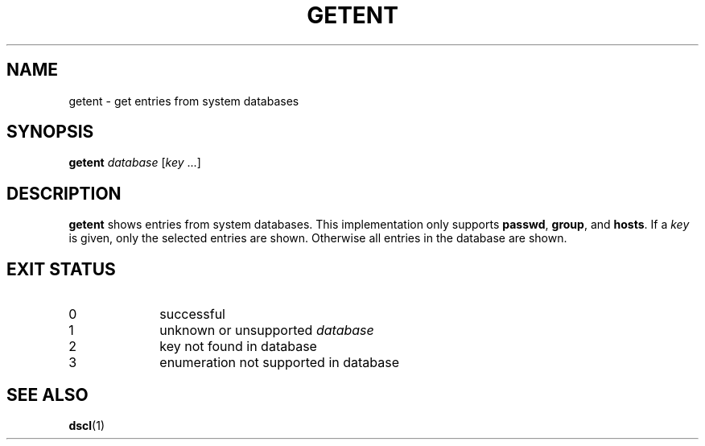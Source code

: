 .TH GETENT 1 2012-10-15 "" ""
.SH NAME
getent \- get entries from system databases
.SH SYNOPSIS
.B getent
.IR database " [" key " ...]"
.SH DESCRIPTION
\fBgetent\fR shows entries from system databases.  This implementation
only supports \fBpasswd\fR, \fBgroup\fR, and \fBhosts\fR.  If a \fIkey\fR is given,
only the selected entries are shown.  Otherwise all entries in the
database are shown.
.SH "EXIT STATUS"
.TP 10
0
successful
.TP
1
unknown or unsupported \fIdatabase\fR
.TP
2
key not found in database
.TP
3
enumeration not supported in database
.RE
.SH "SEE ALSO"
.BR dscl (1)
